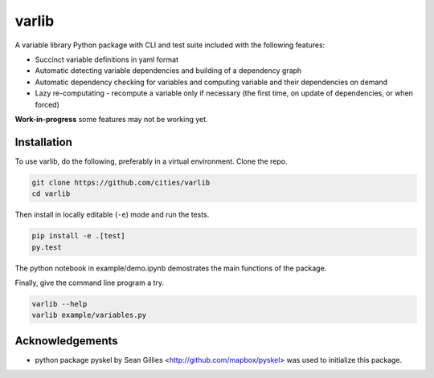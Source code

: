 varlib
======

.. image:: https://travis-ci.org/cities/varlib.svg
   :target: https://travis-ci.org/cities/varlib


.. image:: https://coveralls.io/repos/github/cities/varlib/badge.svg?branch=master
   :target: https://coveralls.io/github/cities/varlib?branch=master

A variable library Python package with CLI and test suite included with the following features:

- Succinct variable definitions in yaml format
- Automatic detecting variable dependencies and building of a dependency graph
- Automatic dependency checking for variables and computing variable and their dependencies on demand
- Lazy re-computating - recompute a variable only if necessary (the first time, on update of dependencies, or when forced)
   
**Work-in-progress** some features may not be working yet.

Installation
-------------

To use varlib, do the following, preferably in
a virtual environment. Clone the repo.

.. code-block:: console

    git clone https://github.com/cities/varlib 
    cd varlib

Then install in locally editable (``-e``) mode and run the tests.

.. code-block:: console

    pip install -e .[test]
    py.test

The python notebook in example/demo.ipynb demostrates the main functions of the package.

Finally, give the command line program a try.

.. code-block:: console

    varlib --help
    varlib example/variables.py

Acknowledgements
----------------

- python package pyskel by Sean Gillies <http://github.com/mapbox/pyskel> was used to initialize this package.

